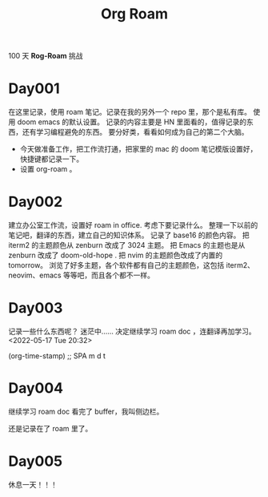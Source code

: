 #+title: Org Roam


100 天 **Rog-Roam** 挑战

* Day001
在这里记录，使用 roam 笔记。记录在我的另外一个 repo 里，那个是私有库。
使用 doom emacs 的默认设置。
记录的内容主要是 HN 里面看的，值得记录的东西，还有学习编程避免的东西。
要分好类，看看如何成为自己的第二个大脑。
- 今天做准备工作，把工作流打通，把家里的 mac 的 doom 笔记模版设置好，快捷键都记录一下。
- 设置 org-roam 。

* Day002
  建立办公室工作流，设置好 roam in office. 
  考虑下要记录什么。
  整理一下以前的笔记吧，翻译的东西，建立自己的知识体系。
记录了 base16 的颜色内容。
把 iterm2 的主题颜色从 zenburn 改成了 3024 主题。
把 Emacs 的主题也是从 zenburn 改成了 doom-old-hope .
把 nvim 的主题颜色改成了内置的 tomorrow。
浏览了好多主题，各个软件都有自己的主题颜色，这包括 iterm2、neovim、emacs 等等吧，而且各个都不一样。

* Day003
记录一些什么东西呢？
迷茫中......
决定继续学习 roam doc ，连翻译再加学习。
<2022-05-17 Tue 20:32>
#+begin_src emacs-lisp

(org-time-stamp) ;; SPA m d t

#+end_sc

* Day004
继续学习 roam doc 看完了 buffer，我叫侧边栏。

还是记录在了 roam 里了。

* Day005
休息一天！！！
